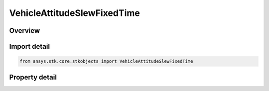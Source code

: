 VehicleAttitudeSlewFixedTime
============================

.. py:class:: ansys.stk.core.stkobjects.VehicleAttitudeSlewFixedTime

   Bases: :py:class:`~ansys.stk.core.stkobjects.IVehicleAttitudeSlewBase`

   Fixed time slew.

.. py:currentmodule:: VehicleAttitudeSlewFixedTime

Overview
--------

.. tab-set::

    .. tab-item:: Properties
        
        .. list-table::
            :header-rows: 0
            :widths: auto

            * - :py:attr:`~ansys.stk.core.stkobjects.VehicleAttitudeSlewFixedTime.slew_time`
              - Get or set the time required to change attitude.
            * - :py:attr:`~ansys.stk.core.stkobjects.VehicleAttitudeSlewFixedTime.match_angular_velocity`
              - Indicate whether to take account of the angular velocity (slope) at the beginning and the end of the slew.



Import detail
-------------

.. code-block:: python

    from ansys.stk.core.stkobjects import VehicleAttitudeSlewFixedTime


Property detail
---------------

.. py:property:: slew_time
    :canonical: ansys.stk.core.stkobjects.VehicleAttitudeSlewFixedTime.slew_time
    :type: float

    Get or set the time required to change attitude.

.. py:property:: match_angular_velocity
    :canonical: ansys.stk.core.stkobjects.VehicleAttitudeSlewFixedTime.match_angular_velocity
    :type: bool

    Indicate whether to take account of the angular velocity (slope) at the beginning and the end of the slew.



